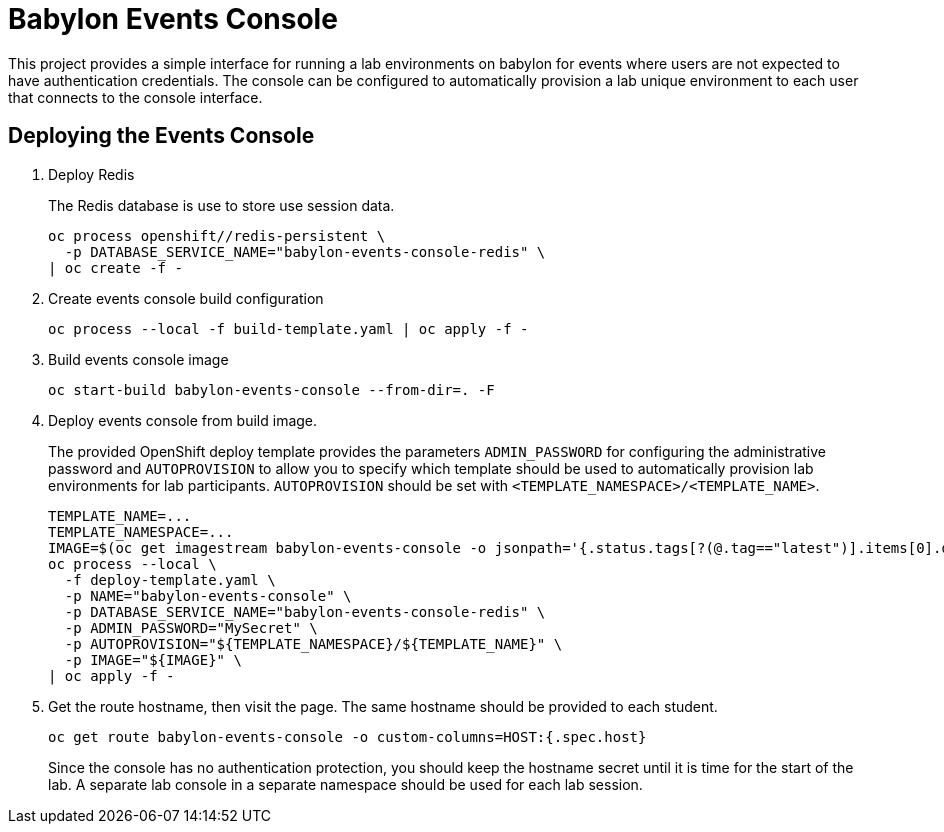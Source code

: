 # Babylon Events Console

This project provides a simple interface for running a lab environments on babylon for events where users are not expected to have authentication credentials.
The console can be configured to automatically provision a lab unique environment to each user that connects to the console interface.

## Deploying the Events Console

. Deploy Redis
+
The Redis database is use to store use session data.
+
------------------------------------------------------------
oc process openshift//redis-persistent \
  -p DATABASE_SERVICE_NAME="babylon-events-console-redis" \
| oc create -f -
------------------------------------------------------------

. Create events console build configuration
+
------------------------------------------------------------
oc process --local -f build-template.yaml | oc apply -f -
------------------------------------------------------------

. Build events console image
+
------------------------------------------------------------
oc start-build babylon-events-console --from-dir=. -F
------------------------------------------------------------

. Deploy events console from build image.
+
The provided OpenShift deploy template provides the parameters `ADMIN_PASSWORD` for configuring the administrative password and `AUTOPROVISION` to allow you to specify which template should be used to automatically provision lab environments for lab participants.
`AUTOPROVISION` should be set with `<TEMPLATE_NAMESPACE>/<TEMPLATE_NAME>`.
+
--------------------------------------------------------------------------------
TEMPLATE_NAME=...
TEMPLATE_NAMESPACE=...
IMAGE=$(oc get imagestream babylon-events-console -o jsonpath='{.status.tags[?(@.tag=="latest")].items[0].dockerImageReference}')
oc process --local \
  -f deploy-template.yaml \
  -p NAME="babylon-events-console" \
  -p DATABASE_SERVICE_NAME="babylon-events-console-redis" \
  -p ADMIN_PASSWORD="MySecret" \
  -p AUTOPROVISION="${TEMPLATE_NAMESPACE}/${TEMPLATE_NAME}" \
  -p IMAGE="${IMAGE}" \
| oc apply -f -
--------------------------------------------------------------------------------

. Get the route hostname, then visit the page.
The same hostname should be provided to each student.
+
------------------------------------------------------------------------
oc get route babylon-events-console -o custom-columns=HOST:{.spec.host}
------------------------------------------------------------------------
+
Since the console has no authentication protection, you should keep the hostname secret until it is time for the start of the lab.
A separate lab console in a separate namespace should be used for each lab session.

